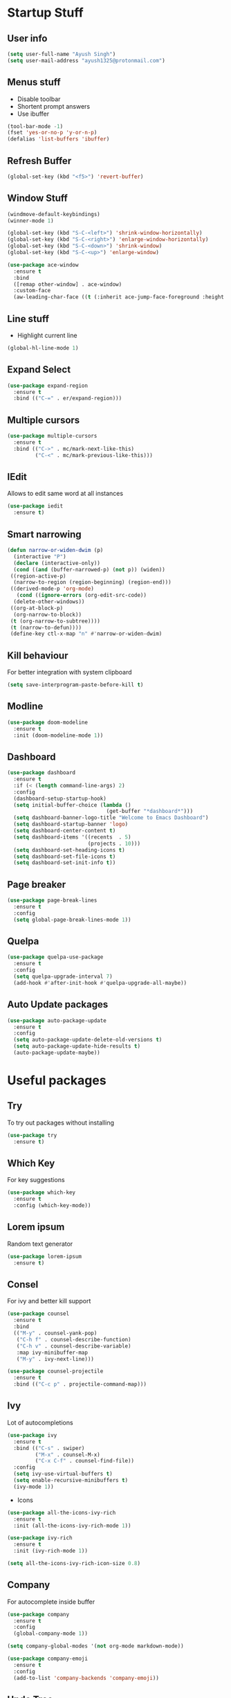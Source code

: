 * Startup Stuff
** User info
#+BEGIN_SRC emacs-lisp
  (setq user-full-name "Ayush Singh")
  (setq user-mail-address "ayush1325@protonmail.com")
#+END_SRC
** Menus stuff
- Disable toolbar
- Shortent prompt answers
- Use ibuffer
#+BEGIN_SRC emacs-lisp
  (tool-bar-mode -1)
  (fset 'yes-or-no-p 'y-or-n-p)
  (defalias 'list-buffers 'ibuffer)
#+END_SRC
** Refresh Buffer
#+BEGIN_SRC emacs-lisp
  (global-set-key (kbd "<f5>") 'revert-buffer)
#+END_SRC
** Window Stuff
#+BEGIN_SRC emacs-lisp
  (windmove-default-keybindings)
  (winner-mode 1)

  (global-set-key (kbd "S-C-<left>") 'shrink-window-horizontally)
  (global-set-key (kbd "S-C-<right>") 'enlarge-window-horizontally)
  (global-set-key (kbd "S-C-<down>") 'shrink-window)
  (global-set-key (kbd "S-C-<up>") 'enlarge-window)

  (use-package ace-window
    :ensure t
    :bind
    ([remap other-window] . ace-window)
    :custom-face
    (aw-leading-char-face ((t (:inherit ace-jump-face-foreground :height 3.0)))))
#+END_SRC
** Line stuff
- Highlight current line
#+BEGIN_SRC emacs-lisp
  (global-hl-line-mode 1)
#+END_SRC
** Expand Select
#+BEGIN_SRC emacs-lisp
  (use-package expand-region
    :ensure t
    :bind (("C-=" . er/expand-region)))
#+END_SRC
** Multiple cursors
#+BEGIN_SRC emacs-lisp
  (use-package multiple-cursors
    :ensure t
    :bind (("C->" . mc/mark-next-like-this)
           ("C-<" . mc/mark-previous-like-this)))
#+END_SRC
** IEdit
Allows to edit same word at all instances
#+BEGIN_SRC emacs-lisp
  (use-package iedit
    :ensure t)
#+END_SRC
** Smart narrowing
#+BEGIN_SRC emacs-lisp
  (defun narrow-or-widen-dwim (p)
    (interactive "P")
    (declare (interactive-only))
    (cond ((and (buffer-narrowed-p) (not p)) (widen))
   ((region-active-p)
    (narrow-to-region (region-beginning) (region-end)))
   ((derived-mode-p 'org-mode)
     (cond ((ignore-errors (org-edit-src-code))
    (delete-other-windows))
   ((org-at-block-p)
    (org-narrow-to-block))
   (t (org-narrow-to-subtree))))
   (t (narrow-to-defun))))
   (define-key ctl-x-map "n" #'narrow-or-widen-dwim)
#+END_SRC
** Kill behaviour
For better integration with system clipboard
#+BEGIN_SRC emacs-lisp
  (setq save-interprogram-paste-before-kill t)
#+END_SRC
** Modline
#+BEGIN_SRC emacs-lisp
  (use-package doom-modeline
    :ensure t
    :init (doom-modeline-mode 1))
#+END_SRC
** Dashboard
#+BEGIN_SRC emacs-lisp
  (use-package dashboard
    :ensure t
    :if (< (length command-line-args) 2)
    :config
    (dashboard-setup-startup-hook)
    (setq initial-buffer-choice (lambda ()
                                  (get-buffer "*dashboard*")))
    (setq dashboard-banner-logo-title "Welcome to Emacs Dashboard")
    (setq dashboard-startup-banner 'logo)
    (setq dashboard-center-content t)
    (setq dashboard-items '((recents  . 5)
                            (projects . 10)))
    (setq dashboard-set-heading-icons t)
    (setq dashboard-set-file-icons t)
    (setq dashboard-set-init-info t))
#+END_SRC
** Page breaker
#+BEGIN_SRC emacs-lisp
  (use-package page-break-lines
    :ensure t
    :config
    (setq global-page-break-lines-mode 1))
#+END_SRC
** Quelpa
#+BEGIN_SRC emacs-lisp
  (use-package quelpa-use-package
    :ensure t
    :config
    (setq quelpa-upgrade-interval 7)
    (add-hook #'after-init-hook #'quelpa-upgrade-all-maybe))
#+END_SRC
** Auto Update packages
#+BEGIN_SRC emacs-lisp
  (use-package auto-package-update
    :ensure t
    :config
    (setq auto-package-update-delete-old-versions t)
    (setq auto-package-update-hide-results t)
    (auto-package-update-maybe))
#+END_SRC
* Useful packages
** Try
To try out packages without installing
#+BEGIN_SRC emacs-lisp
  (use-package try
    :ensure t)
#+END_SRC
** Which Key
For key suggestions
#+BEGIN_SRC emacs-lisp
  (use-package which-key
    :ensure t
    :config (which-key-mode))
#+END_SRC
** Lorem ipsum
Random text generator
#+BEGIN_SRC emacs-lisp
  (use-package lorem-ipsum
    :ensure t)
#+END_SRC
** Consel
For ivy and better kill support
#+BEGIN_SRC emacs-lisp
  (use-package counsel
    :ensure t
    :bind
    (("M-y" . counsel-yank-pop)
     ("C-h f" . counsel-describe-function)
     ("C-h v" . counsel-describe-variable)
     :map ivy-minibuffer-map
     ("M-y" . ivy-next-line)))

  (use-package counsel-projectile
    :ensure t
    :bind (("C-c p" . projectile-command-map)))
#+END_SRC
** Ivy
Lot of autocompletions
#+BEGIN_SRC emacs-lisp
  (use-package ivy
    :ensure t
    :bind (("C-s" . swiper)
           ("M-x" . counsel-M-x)
           ("C-x C-f" . counsel-find-file))
    :config
    (setq ivy-use-virtual-buffers t)
    (setq enable-recursive-minibuffers t)
    (ivy-mode 1))
#+END_SRC
- Icons
#+BEGIN_SRC emacs-lisp
  (use-package all-the-icons-ivy-rich
    :ensure t
    :init (all-the-icons-ivy-rich-mode 1))

  (use-package ivy-rich
    :ensure t
    :init (ivy-rich-mode 1))

  (setq all-the-icons-ivy-rich-icon-size 0.8)
#+END_SRC
** Company 
For autocomplete inside buffer
#+BEGIN_SRC emacs-lisp
  (use-package company
    :ensure t
    :config
    (global-company-mode 1))

  (setq company-global-modes '(not org-mode markdown-mode))

  (use-package company-emoji
    :ensure t
    :config
    (add-to-list 'company-backends 'company-emoji))
#+END_SRC
** Undo Tree
For better undo and redo
#+BEGIN_SRC emacs-lisp
  (use-package undo-tree
    :ensure t
    :config
    (global-undo-tree-mode 1))
#+END_SRC
** Edit Indirect
#+BEGIN_SRC emacs-lisp
  (use-package edit-indirect
    :ensure t)
#+END_SRC
** Emoji Support
#+BEGIN_SRC emacs-lisp
  (use-package emojify
    :ensure t)
#+END_SRC
** IBuffer Projectile
Group ibuffer files based on projects
#+BEGIN_SRC emacs-lisp
  (use-package ibuffer-projectile
    :ensure t
    :config
    (add-hook 'ibuffer-hook
      (lambda ()
        (ibuffer-projectile-set-filter-groups)
        (unless (eq ibuffer-sorting-mode 'alphabetic)
          (ibuffer-do-sort-by-alphabetic)))))
#+END_SRC
** Hungry Delete
#+BEGIN_SRC emacs-lisp
  (use-package hungry-delete
    :ensure t
    :config (global-hungry-delete-mode t))
#+END_SRC
** Move Text
#+BEGIN_SRC emacs-lisp
  (use-package move-text
    :ensure t
    :bind (("M-<up>" . move-text-up)
           ("M-<down>" . move-text-down)))
#+END_SRC
** Treemacs
- Basic Install
#+BEGIN_SRC emacs-lisp
  (use-package treemacs
    :ensure t
    :defer t
    :init
    (with-eval-after-load 'winum
      (define-key winum-keymap (kbd "M-0") #'treemacs-select-window))
    :config
    (progn
      (setq treemacs-collapse-dirs                 (if treemacs-python-executable 3 0)
            treemacs-deferred-git-apply-delay      0.5
            treemacs-directory-name-transformer    #'identity
            treemacs-display-in-side-window        t
            treemacs-eldoc-display                 t
            treemacs-file-event-delay              5000
            treemacs-file-extension-regex          treemacs-last-period-regex-value
            treemacs-file-follow-delay             0.2
            treemacs-file-name-transformer         #'identity
            treemacs-follow-after-init             t
            treemacs-git-command-pipe              ""
            treemacs-goto-tag-strategy             'refetch-index
            treemacs-indentation                   2
            treemacs-indentation-string            " "
            treemacs-is-never-other-window         nil
            treemacs-max-git-entries               5000
            treemacs-missing-project-action        'ask
            treemacs-no-png-images                 nil
            treemacs-no-delete-other-windows       t
            treemacs-project-follow-cleanup        nil
            treemacs-persist-file                  (expand-file-name ".cache/treemacs-persist" user-emacs-directory)
            treemacs-position                      'left
            treemacs-recenter-distance             0.1
            treemacs-recenter-after-file-follow    nil
            treemacs-recenter-after-tag-follow     nil
            treemacs-recenter-after-project-jump   'always
            treemacs-recenter-after-project-expand 'on-distance
            treemacs-show-cursor                   nil
            treemacs-show-hidden-files             t
            treemacs-silent-filewatch              nil
            treemacs-silent-refresh                nil
            treemacs-sorting                       'alphabetic-asc
            treemacs-space-between-root-nodes      t
            treemacs-tag-follow-cleanup            t
            treemacs-tag-follow-delay              1.5
            treemacs-user-mode-line-format         nil
            treemacs-width                         35)
      (treemacs-follow-mode t)
      (treemacs-filewatch-mode t)
      (treemacs-fringe-indicator-mode t)
      (pcase (cons (not (null (executable-find "git")))
                   (not (null treemacs-python-executable)))
        (`(t . t)
         (treemacs-git-mode 'deferred))
        (`(t . _)
         (treemacs-git-mode 'simple))))
    :bind
    (:map global-map
          ("M-0"       . treemacs-select-window)
          ("C-x t 1"   . treemacs-delete-other-windows)
          ("C-x t t"   . treemacs)
          ("C-x t B"   . treemacs-bookmark)
          ("C-x t C-t" . treemacs-find-file)
          ("C-x t M-t" . treemacs-find-tag)))
#+END_SRC
- Projectile
#+BEGIN_SRC emacs-lisp
  (use-package treemacs-projectile
    :after treemacs projectile
    :ensure t)
#+END_SRC
- Icons
#+BEGIN_SRC emacs-lisp
  (use-package treemacs-icons-dired
    :after treemacs dired
    :ensure t
    :config (treemacs-icons-dired-mode))
#+END_SRC
- Magit Integration
#+BEGIN_SRC emacs-lisp
  (use-package treemacs-magit
    :after treemacs magit
    :ensure t)
#+END_SRC
* Programming
** Projectile
#+BEGIN_SRC emacs-lisp
  (use-package projectile
    :ensure t
    :config
    (projectile-mode +1)
    (setq projectile-completion-system 'ivy))
#+END_SRC
** Magit
#+BEGIN_SRC emacs-lisp
  (use-package magit
    :ensure t
    :config
    (setq git-commit-summary-max-length 50))
#+END_SRC
** LSP
#+BEGIN_SRC emacs-lisp
  (use-package lsp-mode
    :ensure t
    :init (setq lsp-keymap-prefix "s-l")
    :hook ((prog-mode . lsp)
           (vue-mode . lsp)
           (lsp-mode . lsp-enable-which-key-integration))
    :commands lsp)

  (use-package lsp-ui
    :ensure t
    :commands lsp-ui-mode)

  (use-package company-lsp
    :ensure t
    :commands company-lsp)

  (use-package lsp-ivy
    :ensure t
    :commands lsp-ivy-workspace-symbol)

  (use-package dap-mode
    :ensure t)
#+END_SRC
- Company Settings
#+BEGIN_SRC emacs-lisp
  (setq company-minimum-prefix-length 1
        company-idle-delay 0.0)
#+END_SRC
- Increase GC threashold
#+BEGIN_SRC emacs-lisp
  (setq gc-cons-threshold 100000000)
#+END_SRC
- Increase data read by a process
#+BEGIN_SRC emacs-lisp
  (setq read-process-output-max (* 1024 1024))
#+END_SRC
- Increase refresh rate.
#+BEGIN_SRC emacs-lisp
  (setq lsp-idle-delay 0.500)
#+END_SRC
- Perspective Integration
#+BEGIN_SRC emacs-lisp
  (use-package treemacs-persp
    :after treemacs persp-mode
    :ensure t
    :config (treemacs-set-scope-type 'Perspectives))
#+END_SRC
- Treemacs Integration
#+BEGIN_SRC emacs-lisp
  (use-package lsp-treemacs
    :config
    (lsp-metals-treeview-enable t)
    (setq lsp-metals-treeview-show-when-views-received t)
    (lsp-treemacs-sync-mode 1))
#+END_SRC
** Rust Mode
#+BEGIN_SRC emacs-lisp
  (use-package rust-mode
    :ensure t)
#+END_SRC
** Lisp
*** Common Lisp
#+BEGIN_SRC emacs-lisp
  (use-package slime
    :ensure t
    :config
    (setq inferior-lisp-program "sbcl")
    (setq slime-contribs '(slime-fancy)))
#+END_SRC
*** Emacs Lisp
#+BEGIN_SRC emacs-lisp
  (use-package paredit
    :ensure t
    :hook ((emacs-lisp-mode slime-repl-mode lisp-mode) . paredit-mode))

  (use-package eldoc
    :ensure t
    :hook (emacs-lisp-mode . eldoc-mode))

  (use-package highlight-defined
    :ensure t
    :hook (emacs-lisp-mode . highlight-defined-mode))
#+END_SRC
** Markdown
#+BEGIN_SRC emacs-lisp
  (use-package markdown-mode
    :ensure t
    :commands (markdown-mode gfm-mode)
    :mode (("README\\.md\\'" . gfm-mode)
           ("\\.md\\'" . markdown-mode)
           ("\\.markdown\\'" . markdown-mode))
    :init (setq markdown-command "multimarkdown"))

  (use-package adaptive-wrap
    :ensure t
    :hook (markdown-mode . adaptive-wrap-prefix-mode))
#+END_SRC
** Web Dev
- Web Mode
#+BEGIN_SRC emacs-lisp
  (use-package web-mode
    :ensure t
    :config
    (setq web-mode-enable-auto-pairing t)
    (setq web-mode-enable-css-colorization t)
    (add-to-list 'auto-mode-alist '("\\.vue\\'" . web-mode))
    (setq web-mode-markup-indent-offset 2)
    (setq web-mode-css-indent-offset 2)
    (setq web-mode-code-indent-offset 2))
#+END_SRC
- Emmet
#+BEGIN_SRC emacs-lisp
  (use-package emmet-mode
    :ensure t
    :hook web-mode)
#+END_SRC
- Prettier
#+BEGIN_SRC emacs-lisp
  (use-package prettier-js
    :ensure t
    :hook (web-mode . prettier-js-mode))
#+END_SRC
- Javascript
#+BEGIN_SRC emacs-lisp
  (use-package js2-mode
    :ensure t
    :config
    (add-to-list 'auto-mode-alist '("\\.js\\'" . js2-mode)))
#+END_SRC
- Skewer Mode
#+BEGIN_SRC emacs-lisp
  (use-package skewer-mode
    :hook ((js2-mode . skewer-mode)
           (css-mode . skewer-css-mode)
           (html-mode . skewer-html-mode))
    :ensure t)
#+END_SRC
** Rest Client
- Basic package
#+BEGIN_SRC emacs-lisp
  (use-package restclient
    :ensure t)
#+END_SRC
- Org support
#+BEGIN_SRC emacs-lisp
  (use-package ob-restclient
    :ensure t)
#+END_SRC
- Company integration
#+BEGIN_SRC emacs-lisp
  (use-package company-restclient
    :ensure t
    :config
    (add-to-list 'company-backends 'company-restclient))
#+END_SRC
** Python
- Pipenv porcelain
#+BEGIN_SRC emacs-lisp
  (use-package pipenv
    :ensure t
    :hook (python-mode . pipenv-mode)
    :config
    (setq pipenv-with-flycheck nil))
#+END_SRC
** Dart
- Basic Mode
#+BEGIN_SRC emacs-lisp
  (use-package dart-mode
    :ensure t
    :custom
    (dart-format-on-save t)
    (dart-sdk-path "~/flutter/bin/cache/dart-sdk/"))
#+END_SRC
- Language Server
#+BEGIN_SRC emacs-lisp
  (use-package lsp-dart 
    :ensure t 
    :hook (dart-mode . lsp))
#+END_SRC
** Golang
#+BEGIN_SRC emacs-lisp
  (use-package go-mode
    :ensure t)
#+END_SRC
** Flutter
#+BEGIN_SRC emacs-lisp
  (use-package flutter
    :ensure t
    :bind (:map dart-mode-map
                ("C-M-x" . #'flutter-run-or-hot-reload))
    :custom
    (flutter-sdk-path "~/flutter/"))
#+END_SRC
** General
- Some Keybindings
#+BEGIN_SRC emacs-lisp
  (add-hook 'prog-mode
            (lambda ()
              (define-key "\C-a" 'back-to-indentation)))
#+END_SRC
* Org Mode
** Pretty Bullets
#+BEGIN_SRC emacs-lisp
  (use-package org-bullets
    :ensure t
    :hook (org-mode . org-bullets-mode))
#+END_SRC
** Custom variables
#+BEGIN_SRC emacs-lisp
  (setq org-startup-indented t)
  (setq org-startup-folded (quote overview))
#+END_SRC
** Pretty stuff
#+BEGIN_SRC emacs-lisp
  (setq org-src-fontify-natively t)
  (setq org-ellipsis "⤵")
  (setq org-src-tab-acts-natively t)
#+END_SRC
** Babel
#+BEGIN_SRC emacs-lisp
  (org-babel-do-load-languages
   'org-babel-load-languages
   '((restclient . t)
     (emacs-lisp . t)))
#+END_SRC

* Eshell
** Aweshell
#+BEGIN_SRC emacs-lisp
  (use-package aweshell
    :quelpa (aweshell :fetcher git :url "https://github.com/manateelazycat/aweshell.git")
    :defer 1
    :config
    (with-eval-after-load "esh-opt"
      (autoload 'epe-theme-lambda "eshell-prompt-extras")
      (setq eshell-highlight-prompt nil
            eshell-prompt-function 'epe-theme-lambda)))

  (use-package exec-path-from-shell
    :ensure t)

  (when (memq window-system '(mac ns x))
    (exec-path-from-shell-initialize))
#+END_SRC
** Autosuggestions
#+BEGIN_SRC emacs-lisp
  (use-package esh-autosuggest
    :ensure t
    :hook (eshell-mode . esh-autosuggest-mode))
#+END_SRC
** Extras
#+BEGIN_SRC emacs-lisp
  (use-package eshell-prompt-extras
    :ensure t)
#+END_SRC
** Smart display
#+BEGIN_SRC emacs-lisp
  (require 'eshell)
  (require 'em-smart)
  (setq eshell-where-to-jump 'begin)
  (setq eshell-review-quick-commands nil)
  (setq eshell-smart-space-goes-to-end t)
#+END_SRC
* Dired
** Async
#+BEGIN_SRC emacs-lisp
  (use-package async
    :ensure t
    :config
    (dired-async-mode 1))
#+END_SRC
** Dired+
#+BEGIN_SRC emacs-lisp
  (use-package dired+
    :quelpa (dired+ :fetcher url :url "https://www.emacswiki.org/emacs/download/dired+.el")
    :defer 1)
#+END_SRC
* Asthetic Stuff
** Pretty stuff
#+BEGIN_SRC emacs-lisp
  (use-package highlight-parentheses
    :ensure t
    :hook (prog-mode . highlight-parentheses-mode))

  (global-prettify-symbols-mode +1)

  (use-package rainbow-mode
    :ensure t
    :hook prog-mode)

  (setq frame-title-format '((:eval (projectile-project-name))))
#+END_SRC
** Icons
#+BEGIN_SRC emacs-lisp
  (use-package all-the-icons
    :ensure t)
#+END_SRC
** Theme
#+BEGIN_SRC emacs-lisp
  (use-package doom-themes
    :ensure t
    :config
    (setq doom-themes-enable-bold t)
    (setq doom-themes-enable-italic t)
    (load-theme 'doom-dracula t))

  (doom-themes-visual-bell-config)

  (doom-themes-org-config)
#+END_SRC
* Other Modes
** Engine Mode
To search directly from eamcs
#+BEGIN_SRC emacs-lisp
  (use-package engine-mode
    :ensure t
    :config
    (engine-mode t))

  (defengine duckduckgo
    "https://duckduckgo.com/?q=%s"
    :keybinding "d")
#+END_SRC
** Pdf
- Basic mode
#+BEGIN_SRC emacs-lisp
  (use-package pdf-tools
    :ensure t
    :config
    (require 'pdf-tools)
    (require 'pdf-view)
    (require 'pdf-misc)
    (require 'pdf-occur)
    (require 'pdf-util)
    (require 'pdf-annot)
    (require 'pdf-info)
    (require 'pdf-isearch)
    (require 'pdf-history)
    (require 'pdf-links)
    (pdf-tools-install :no-query))
#+END_SRC
- Save last position
#+BEGIN_SRC emacs-lisp
  (use-package pdf-view-restore
    :ensure t
    :config
    (add-hook 'pdf-view-mode-hook 'pdf-view-restore-mode))
#+END_SRC
** Json
#+BEGIN_SRC emacs-lisp
  (use-package json-mode
    :ensure t)
#+END_SRC
** Yaml
#+BEGIN_SRC emacs-lisp
  (use-package yaml-mode
    :ensure t)
#+END_SRC
* Operating System stuff
** System packages
#+BEGIN_SRC emacs-lisp
  (use-package system-packages
    :ensure t)
#+END_SRC
- Add yay Support
#+BEGIN_SRC emacs-lisp
  (add-to-list 'system-packages-supported-package-managers
               '(yay .
                        ((default-sudo . nil)
                         (install . "yay -S")
                         (search . "yay -Ss")
                         (uninstall . "yay -Rs")
                         (update . "yay -Syu")
                         (clean-cache . "yay -Sc")
                         (log . "cat /var/log/pacman.log")
                         (change-log . "yay -Qc")
                         (get-info . "yay -Qi")
                         (get-info-remote . "yay -Si")
                         (list-files-provided-by . "yay -Ql")
                         (owning-file . "yay -Qo")
                         (owning-file-remote . "yay -F")
                         (verify-all-packages . "yay -Qkk")
                         (verify-all-dependencies . "yay -Dk")
                         (remove-orphaned . "yay -Rns $(pacman -Qtdq)")
                         (list-installed-packages . "yay -Qe")
                         (list-installed-packages-all . "yay -Q")
                         (list-dependencies-of . "yay -Qi")
                         (noconfirm . "--noconfirm"))))

  (setq system-packages-package-manager 'yay)
  (setq system-packages-use-sudo nil)
#+END_SRC
